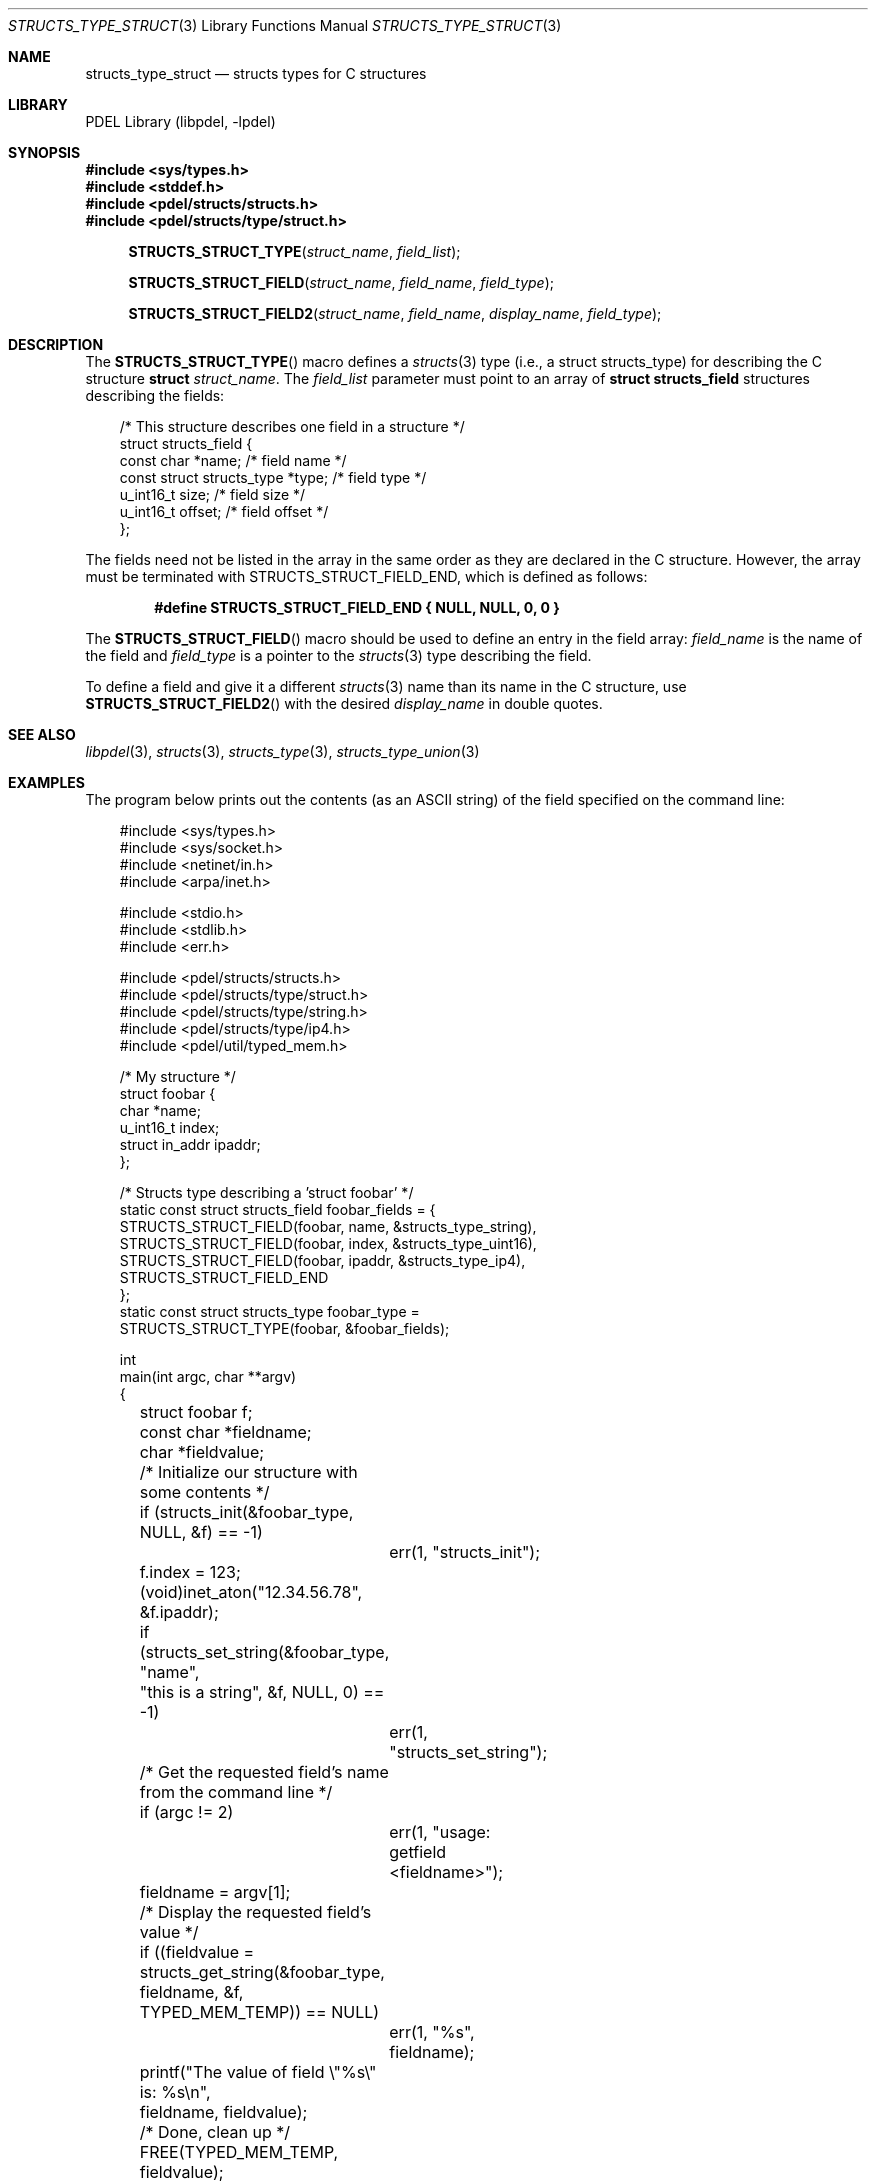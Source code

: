 .\" @COPYRIGHT@
.\"
.\" Author: Archie Cobbs <archie@freebsd.org>
.\"
.\" $Id: structs_type_struct.3 958 2004-12-16 16:49:57Z archie $
.\"
.Dd April 22, 2002
.Dt STRUCTS_TYPE_STRUCT 3
.Os
.Sh NAME
.Nm structs_type_struct
.Nd structs types for C structures
.Sh LIBRARY
PDEL Library (libpdel, \-lpdel)
.Sh SYNOPSIS
.In sys/types.h
.In stddef.h
.In pdel/structs/structs.h
.In pdel/structs/type/struct.h
.Fn STRUCTS_STRUCT_TYPE struct_name field_list
.Fn STRUCTS_STRUCT_FIELD struct_name field_name field_type
.Fn STRUCTS_STRUCT_FIELD2 struct_name field_name display_name field_type
.Sh DESCRIPTION
The
.Fn STRUCTS_STRUCT_TYPE
macro defines a
.Xr structs 3
type (i.e., a
.Dv "struct structs_type" )
for describing the C structure
.Li struct
.Fa struct_name .
The
.Fa field_list
parameter must point to an array of
.Li "struct structs_field"
structures describing the fields:
.Pp
.Bd -literal -compact -offset 3n
/* This structure describes one field in a structure */
struct structs_field {
    const char                  *name;      /* field name */
    const struct structs_type   *type;      /* field type */
    u_int16_t                   size;       /* field size */
    u_int16_t                   offset;     /* field offset */
};
.Ed
.Pp
The fields need not be listed in the array in the same order as they
are declared in the C structure.
However, the array must be terminated with
.Dv STRUCTS_STRUCT_FIELD_END ,
which is defined as follows:
.Pp
.Dl #define STRUCTS_STRUCT_FIELD_END { NULL, NULL, 0, 0 }
.Pp
The
.Fn STRUCTS_STRUCT_FIELD
macro should be used to define an entry in the field array:
.Fa field_name
is the name of the field and
.Fa field_type
is a pointer to the
.Xr structs 3
type describing the field.
.Pp
To define a field and give it a different
.Xr structs 3
name than its name in the C structure, use
.Fn STRUCTS_STRUCT_FIELD2
with the desired
.Fa display_name
in double quotes.
.Sh SEE ALSO
.Xr libpdel 3 ,
.Xr structs 3 ,
.Xr structs_type 3 ,
.Xr structs_type_union 3
.Sh EXAMPLES
The program below prints out the contents (as an ASCII string)
of the field specified on the command line:
.Pp
.Bd -literal -compact -offset 3n
#include <sys/types.h>
#include <sys/socket.h>
#include <netinet/in.h>
#include <arpa/inet.h>

#include <stdio.h>
#include <stdlib.h>
#include <err.h>

#include <pdel/structs/structs.h>
#include <pdel/structs/type/struct.h>
#include <pdel/structs/type/string.h>
#include <pdel/structs/type/ip4.h>
#include <pdel/util/typed_mem.h>

/* My structure */
struct foobar {
        char            *name;
        u_int16_t       index;
        struct in_addr  ipaddr;
};

/* Structs type describing a 'struct foobar' */
static const struct structs_field foobar_fields = {
        STRUCTS_STRUCT_FIELD(foobar, name, &structs_type_string),
        STRUCTS_STRUCT_FIELD(foobar, index, &structs_type_uint16),
        STRUCTS_STRUCT_FIELD(foobar, ipaddr, &structs_type_ip4),
        STRUCTS_STRUCT_FIELD_END
};
static const struct structs_type foobar_type =
        STRUCTS_STRUCT_TYPE(foobar, &foobar_fields);

int
main(int argc, char **argv)
{
	struct foobar f;
	const char *fieldname;
	char *fieldvalue;

	/* Initialize our structure with some contents */
	if (structs_init(&foobar_type, NULL, &f) == -1)
		err(1, "structs_init");
	f.index = 123;
	(void)inet_aton("12.34.56.78", &f.ipaddr);
	if (structs_set_string(&foobar_type, "name",
	    "this is a string", &f, NULL, 0) == -1)
		err(1, "structs_set_string");

	/* Get the requested field's name from the command line */
	if (argc != 2)
		err(1, "usage: getfield <fieldname>");
	fieldname = argv[1];

	/* Display the requested field's value */
	if ((fieldvalue = structs_get_string(&foobar_type,
	    fieldname, &f, TYPED_MEM_TEMP)) == NULL)
		err(1, "%s", fieldname);
	printf("The value of field \\"%s\\" is: %s\\n",
	    fieldname, fieldvalue);

	/* Done, clean up */
	FREE(TYPED_MEM_TEMP, fieldvalue);
	structs_free(&foobar_type, NULL, &f);
	return (0);
}
.Ed
.Sh HISTORY
The PDEL library was developed at Packet Design, LLC.
.Dv "http://www.packetdesign.com/"
.Sh AUTHORS
.An Archie Cobbs Aq archie@freebsd.org
